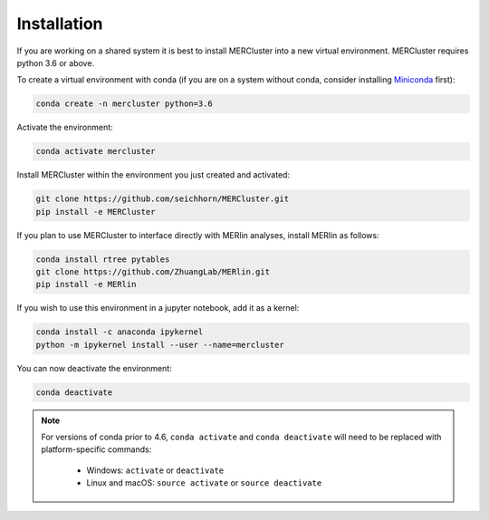 Installation
------------

If you are working on a shared system it is best to install MERCluster into a
new virtual environment. MERCluster requires python 3.6 or above.

To create a virtual environment with conda (if you are on a system without
conda, consider installing Miniconda_ first):

.. _Miniconda: https://docs.conda.io/en/latest/miniconda.html

.. code-block:: none

    conda create -n mercluster python=3.6

Activate the environment:

.. code-block:: none

    conda activate mercluster

Install MERCluster within the environment you just created and activated:

.. code-block:: none

    git clone https://github.com/seichhorn/MERCluster.git
    pip install -e MERCluster

If you plan to use MERCluster to interface directly with MERlin analyses,
install MERlin as follows:

.. code-block:: none

    conda install rtree pytables
    git clone https://github.com/ZhuangLab/MERlin.git
    pip install -e MERlin

If you wish to use this environment in a jupyter notebook, add it as a kernel:

.. code-block:: none

    conda install -c anaconda ipykernel
    python -m ipykernel install --user --name=mercluster

You can now deactivate the environment:

.. code-block:: none

    conda deactivate

.. note::
    For versions of conda prior to 4.6, ``conda activate`` and ``conda deactivate`` will
    need to be replaced with platform-specific commands:

        * Windows: ``activate`` or ``deactivate``
        * Linux and macOS: ``source activate`` or ``source deactivate``





